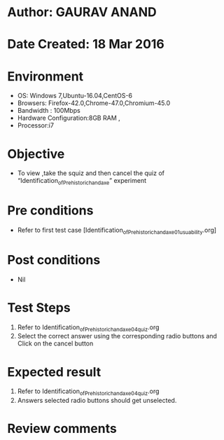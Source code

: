 * Author: GAURAV ANAND
* Date Created: 18 Mar 2016
* Environment
  - OS: Windows 7,Ubuntu-16.04,CentOS-6
  - Browsers: Firefox-42.0,Chrome-47.0,Chromium-45.0
  - Bandwidth : 100Mbps
  - Hardware Configuration:8GB RAM , 
  - Processor:i7

* Objective
  - To view ,take the squiz and then cancel the quiz of “Identification_of_Prehistoric_handaxe” experiment

* Pre conditions
  - Refer to first test case [Identification_of_Prehistoric_handaxe_01_usuability.org] 
* Post conditions
   - Nil
* Test Steps
  1. Refer to Identification_of_Prehistoric_handaxe_04_quiz.org
  2. Select the correct answer using the corresponding radio buttons and Click on the cancel button
  

* Expected result
  1. Refer to Identification_of_Prehistoric_handaxe_04_quiz.org
  2. Answers selected radio buttons should get unselected.
  

* Review comments

